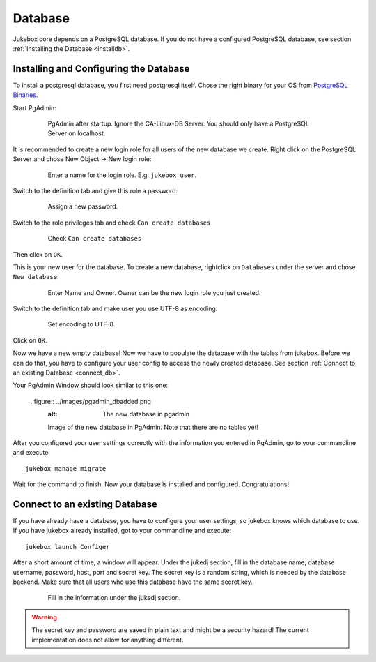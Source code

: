 ========
Database
========

Jukebox core depends on a PostgreSQL database.
If you do not have a configured PostgreSQL database, see section :ref:`Installing the Database <installdb>`.


.. _installdb:

---------------------------------------
Installing and Configuring the Database
---------------------------------------

To install a postgresql database, you first need postgresql itself.
Chose the right binary for your OS from `PostgreSQL Binaries <http://www.postgresql.org/download/>`_.

Start PgAdmin:

  .. figure:: ../images/pgadmin_plain.png
     :alt: pgadmin after startup.

     PgAdmin after startup. Ignore the CA-Linux-DB Server.
     You should only have a PostgreSQL Server on localhost.

It is recommended to create a new login role for all users of the new database we create.
Right click on the PostgreSQL Server and chose New Object -> New login role:

  .. figure:: ../images/pgadmin_newlogin.png
     :alt: Creating a new login role.

     Enter a name for the login role. E.g. ``jukebox_user``.

Switch to the definition tab and give this role a password:

  .. figure:: ../images/pgadmin_newloginpw.png
     :alt: Assign a password.

     Assign a new password.

Switch to the role privileges tab and check ``Can create databases``

  .. figure:: ../images/pgadmin_newloginrights.png
     :alt: Check ``Can create databases``

     Check ``Can create databases``

Then click on ``OK``.

This is your new user for the database. To create a new database, rightclick on ``Databases`` under the server and chose ``New database``:

  .. figure:: ../images/pgadmin_newdb.png
     :alt: Create a new database

     Enter Name and Owner. Owner can be the new login role you just created.

Switch to the definition tab and make user you use UTF-8 as encoding.

  .. figure:: ../images/pgadmin_definition.png
     :alt: Set encoding to UTF-8.

     Set encoding to UTF-8.

Click on ``OK``.

Now we have a new empty database! Now we have to populate the database with the tables from jukebox.
Before we can do that, you have to configure your user config to access the newly created database.
See section :ref:`Connect to an existing Database <connect_db>`.

Your PgAdmin Window should look similar to this one:

  ..figure:: ../images/pgadmin_dbadded.png
    :alt: The new database in pgadmin

    Image of the new database in PgAdmin. Note that there are no tables yet!

After you configured your user settings correctly with the information you entered in PgAdmin, go to your commandline and execute::

  jukebox manage migrate

Wait for the command to finish. Now your database is installed and configured. Congratulations!


.. _connect_db:

-------------------------------
Connect to an existing Database
-------------------------------

If you have already have a database, you have to configure your user settings, so jukebox knows which database to use.
If you have jukebox already installed, got to your commandline and execute::

  jukebox launch Configer

After a short amount of time, a window will appear. Under the jukedj section, fill in the database name, database username, password, host, port and
secret key. The secret key is a random string, which is needed by the database backend. Make sure that all users who use this database have the same secret key.

    .. figure:: ../images/configer.png
       :alt: Fill in the information under the jukedj section.

       Fill in the information under the jukedj section.

.. Warning:: The secret key and password are saved in plain text and might be a security hazard! The current implementation does not allow for anything different.
